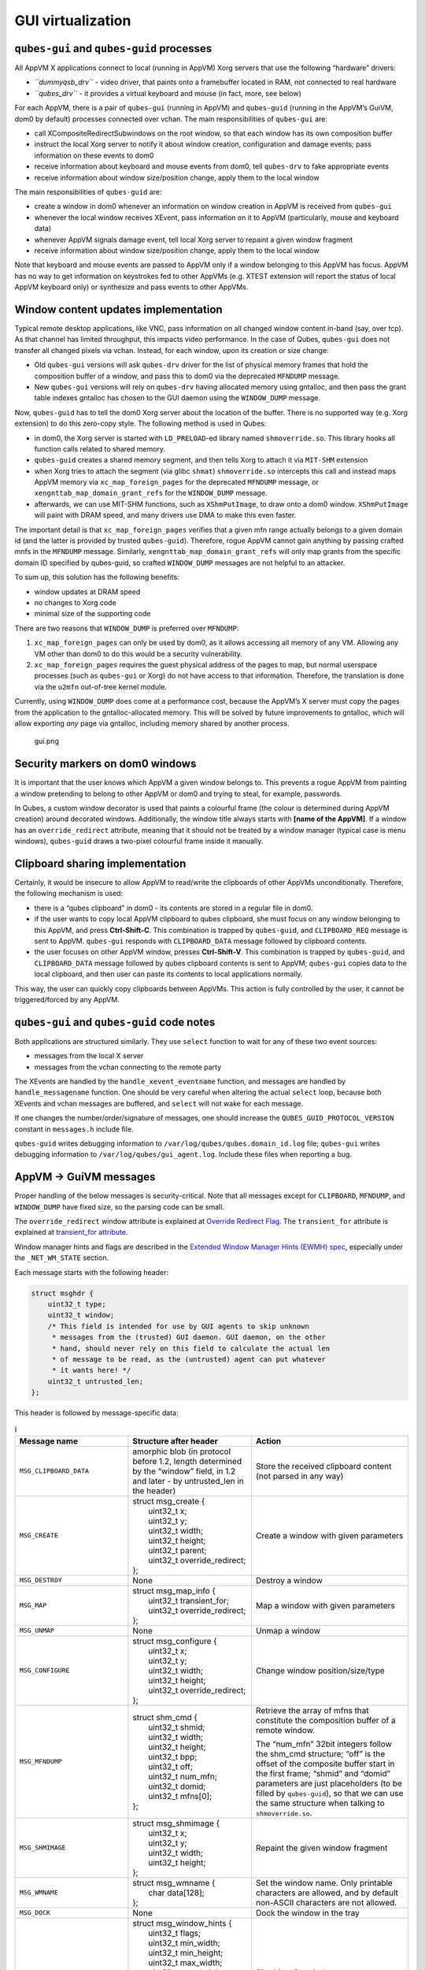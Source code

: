 ==================
GUI virtualization
==================
``qubes-gui`` and ``qubes-guid`` processes
------------------------------------------

All AppVM X applications connect to local (running in AppVM) Xorg
servers that use the following “hardware” drivers:

-  *``dummyqsb_drv``* - video driver, that paints onto a framebuffer
   located in RAM, not connected to real hardware
-  *``qubes_drv``* - it provides a virtual keyboard and mouse (in fact,
   more, see below)

For each AppVM, there is a pair of ``qubes-gui`` (running in AppVM) and
``qubes-guid`` (running in the AppVM’s GuiVM, dom0 by default) processes
connected over vchan. The main responsibilities of ``qubes-gui`` are:

-  call XCompositeRedirectSubwindows on the root window, so that each
   window has its own composition buffer
-  instruct the local Xorg server to notify it about window creation,
   configuration and damage events; pass information on these events to
   dom0
-  receive information about keyboard and mouse events from dom0, tell
   ``qubes-drv`` to fake appropriate events
-  receive information about window size/position change, apply them to
   the local window

The main responsibilities of ``qubes-guid`` are:

-  create a window in dom0 whenever an information on window creation in
   AppVM is received from ``qubes-gui``
-  whenever the local window receives XEvent, pass information on it to
   AppVM (particularly, mouse and keyboard data)
-  whenever AppVM signals damage event, tell local Xorg server to
   repaint a given window fragment
-  receive information about window size/position change, apply them to
   the local window

Note that keyboard and mouse events are passed to AppVM only if a window
belonging to this AppVM has focus. AppVM has no way to get information
on keystrokes fed to other AppVMs (e.g. XTEST extension will report the
status of local AppVM keyboard only) or synthesize and pass events to
other AppVMs.

Window content updates implementation
-------------------------------------

Typical remote desktop applications, like VNC, pass information on all
changed window content in-band (say, over tcp). As that channel has
limited throughput, this impacts video performance. In the case of
Qubes, ``qubes-gui`` does not transfer all changed pixels via vchan.
Instead, for each window, upon its creation or size change:

-  Old ``qubes-gui`` versions will ask ``qubes-drv`` driver for the list
   of physical memory frames that hold the composition buffer of a
   window, and pass this to dom0 via the deprecated ``MFNDUMP`` message.
-  New ``qubes-gui`` versions will rely on ``qubes-drv`` having
   allocated memory using gntalloc, and then pass the grant table
   indexes gntalloc has chosen to the GUI daemon using the
   ``WINDOW_DUMP`` message.

Now, ``qubes-guid`` has to tell the dom0 Xorg server about the location
of the buffer. There is no supported way (e.g. Xorg extension) to do
this zero-copy style. The following method is used in Qubes:

-  in dom0, the Xorg server is started with ``LD_PRELOAD``-ed library
   named ``shmoverride.so``. This library hooks all function calls
   related to shared memory.
-  ``qubes-guid`` creates a shared memory segment, and then tells Xorg
   to attach it via ``MIT-SHM`` extension
-  when Xorg tries to attach the segment (via glibc ``shmat``)
   ``shmoverride.so`` intercepts this call and instead maps AppVM memory
   via ``xc_map_foreign_pages`` for the deprecated ``MFNDUMP`` message,
   or ``xengnttab_map_domain_grant_refs`` for the ``WINDOW_DUMP``
   message.
-  afterwards, we can use MIT-SHM functions, such as ``XShmPutImage``,
   to draw onto a dom0 window. ``XShmPutImage`` will paint with DRAM
   speed, and many drivers use DMA to make this even faster.

The important detail is that ``xc_map_foreign_pages`` verifies that a
given mfn range actually belongs to a given domain id (and the latter is
provided by trusted ``qubes-guid``). Therefore, rogue AppVM cannot gain
anything by passing crafted mnfs in the ``MFNDUMP`` message. Similarly,
``xengnttab_map_domain_grant_refs`` will only map grants from the
specific domain ID specified by qubes-guid, so crafted ``WINDOW_DUMP``
messages are not helpful to an attacker.

To sum up, this solution has the following benefits:

-  window updates at DRAM speed
-  no changes to Xorg code
-  minimal size of the supporting code

There are two reasons that ``WINDOW_DUMP`` is preferred over
``MFNDUMP``:

1. ``xc_map_foreign_pages`` can only be used by dom0, as it allows
   accessing all memory of any VM. Allowing any VM other than dom0 to do
   this would be a security vulnerability.
2. ``xc_map_foreign_pages`` requires the guest physical address of the
   pages to map, but normal userspace processes (such as ``qubes-gui``
   or Xorg) do not have access to that information. Therefore, the
   translation is done via the ``u2mfn`` out-of-tree kernel module.

Currently, using ``WINDOW_DUMP`` does come at a performance cost,
because the AppVM’s X server must copy the pages from the application to
the gntalloc-allocated memory. This will be solved by future
improvements to gntalloc, which will allow exporting *any* page via
gntalloc, including memory shared by another process.

.. figure:: /attachment/doc/gui.png
   :alt: gui.png

   gui.png

Security markers on dom0 windows
--------------------------------

It is important that the user knows which AppVM a given window belongs
to. This prevents a rogue AppVM from painting a window pretending to
belong to other AppVM or dom0 and trying to steal, for example,
passwords.

In Qubes, a custom window decorator is used that paints a colourful
frame (the colour is determined during AppVM creation) around decorated
windows. Additionally, the window title always starts with **[name of
the AppVM]**. If a window has an ``override_redirect`` attribute,
meaning that it should not be treated by a window manager (typical case
is menu windows), ``qubes-guid`` draws a two-pixel colourful frame
inside it manually.

Clipboard sharing implementation
--------------------------------

Certainly, it would be insecure to allow AppVM to read/write the
clipboards of other AppVMs unconditionally. Therefore, the following
mechanism is used:

-  there is a “qubes clipboard” in dom0 - its contents are stored in a
   regular file in dom0.
-  if the user wants to copy local AppVM clipboard to qubes clipboard,
   she must focus on any window belonging to this AppVM, and press
   **Ctrl-Shift-C**. This combination is trapped by ``qubes-guid``, and
   ``CLIPBOARD_REQ`` message is sent to AppVM. ``qubes-gui`` responds
   with ``CLIPBOARD_DATA`` message followed by clipboard contents.
-  the user focuses on other AppVM window, presses **Ctrl-Shift-V**.
   This combination is trapped by ``qubes-guid``, and ``CLIPBOARD_DATA``
   message followed by qubes clipboard contents is sent to AppVM;
   ``qubes-gui`` copies data to the local clipboard, and then user can
   paste its contents to local applications normally.

This way, the user can quickly copy clipboards between AppVMs. This
action is fully controlled by the user, it cannot be triggered/forced by
any AppVM.

``qubes-gui`` and ``qubes-guid`` code notes
-------------------------------------------

Both applications are structured similarly. They use ``select`` function
to wait for any of these two event sources:

-  messages from the local X server
-  messages from the vchan connecting to the remote party

The XEvents are handled by the ``handle_xevent_eventname`` function, and
messages are handled by ``handle_messagename`` function. One should be
very careful when altering the actual ``select`` loop, because both
XEvents and vchan messages are buffered, and ``select`` will not wake
for each message.

If one changes the number/order/signature of messages, one should
increase the ``QUBES_GUID_PROTOCOL_VERSION`` constant in ``messages.h``
include file.

``qubes-guid`` writes debugging information to
``/var/log/qubes/qubes.domain_id.log`` file; ``qubes-gui`` writes
debugging information to ``/var/log/qubes/gui_agent.log``. Include these
files when reporting a bug.

AppVM -> GuiVM messages
-----------------------

Proper handling of the below messages is security-critical. Note that
all messages except for ``CLIPBOARD``, ``MFNDUMP``, and ``WINDOW_DUMP``
have fixed size, so the parsing code can be small.

The ``override_redirect`` window attribute is explained at `Override
Redirect
Flag <https://tronche.com/gui/x/xlib/window/attributes/override-redirect.html>`__.
The ``transient_for`` attribute is explained at `transient_for
attribute <https://tronche.com/gui/x/icccm/sec-4.html#WM_TRANSIENT_FOR>`__.

Window manager hints and flags are described in the `Extended Window
Manager Hints (EWMH)
spec <https://standards.freedesktop.org/wm-spec/latest/>`__, especially
under the ``_NET_WM_STATE`` section.

Each message starts with the following header:

.. code:: c

   struct msghdr {
       uint32_t type;
       uint32_t window;
       /* This field is intended for use by GUI agents to skip unknown
        * messages from the (trusted) GUI daemon. GUI daemon, on the other
        * hand, should never rely on this field to calculate the actual len
        * of message to be read, as the (untrusted) agent can put whatever
        * it wants here! */
       uint32_t untrusted_len;
   };

This header is followed by message-specific data:

.. list-table:: i
   :widths: 8 20 40
   :align: left
   :header-rows: 1

   * - Message name
     - Structure after header
     - Action
   * - ``MSG_CLIPBOARD_DATA``
     - amorphic blob (in protocol before 1.2, length determined by the “window” field, in 1.2 and later - by untrusted_len in the header)
     - Store the received clipboard content (not parsed in any way)
   * - ``MSG_CREATE``
     - | struct msg_create {
       |   uint32_t x;
       |   uint32_t y;
       |   uint32_t width;
       |   uint32_t height;
       |   uint32_t parent;
       |   uint32_t override_redirect;
       | };
     - Create a window with given parameters
   * - ``MSG_DESTROY``
     - None
     - Destroy a window
   * - ``MSG_MAP``
     - | struct msg_map_info {
       |   uint32_t transient_for;
       |   uint32_t override_redirect;
       | };
     - Map a window with given parameters
   * - ``MSG_UNMAP``
     - None
     - Unmap a window
   * - ``MSG_CONFIGURE``
     - | struct msg_configure {
       |   uint32_t x;
       |   uint32_t y;
       |   uint32_t width;
       |   uint32_t height;
       |   uint32_t override_redirect;
       | };
     - Change window position/size/type
   * - ``MSG_MFNDUMP``
     - | struct shm_cmd {
       |   uint32_t shmid;
       |   uint32_t width;
       |   uint32_t height;
       |   uint32_t bpp;
       |   uint32_t off;
       |   uint32_t num_mfn;
       |   uint32_t domid;
       |   uint32_t mfns[0];
       | };
     - Retrieve the array of mfns that constitute the composition buffer of a remote window.

       The “num_mfn” 32bit integers follow the shm_cmd structure; “off” is the
       offset of the composite buffer start in the first frame; “shmid” and
       “domid” parameters are just placeholders (to be filled by
       ``qubes-guid``), so that we can use the same structure when talking to
       ``shmoverride.so``.
   * - ``MSG_SHMIMAGE``
     - | struct msg_shmimage {
       |      uint32_t x;
       |      uint32_t y;
       |      uint32_t width;
       |      uint32_t height;
       | };
     - Repaint the given window fragment
   * - ``MSG_WMNAME``
     - | struct msg_wmname {
       |   char data[128];
       | };
     - Set the window name. Only printable characters are allowed, and by default non-ASCII characters are not allowed.
   * - ``MSG_DOCK``
     - None
     - Dock the window in the tray
   * - ``MSG_WINDOW_HINTS``
     - | struct msg_window_hints {
       |      uint32_t flags;
       |      uint32_t min_width;
       |      uint32_t min_height;
       |      uint32_t max_width;
       |      uint32_t max_height;
       |      uint32_t width_inc;
       |      uint32_t height_inc;
       |      uint32_t base_width;
       |      uint32_t base_height;
       | };
     - Size hints for window manager
   * - ``MSG_WINDOW_FLAGS``
     - | struct msg_window_flags {
       |      uint32_t flags_set;
       |      uint32_t flags_unset;
       | };
     - Change window state request; fields contains bitmask which flags request to be set and which unset
   * - ``MSG_CURSOR``
     - | struct msg_cursor {
       |     uint32_t cursor;
       | };
     - Update cursor pointer for a window. Supported cursor IDs are default cursor (0) and X Font cursors (with 0x100 bit set).
   * - ``MSG_WMCLASS``
     - | struct msg_wmclass {
       |     char res_class[64];
       |     char res_name[64];
       | };
     - Set the WM_CLASS property of a window.
   * - ``MSG_WINDOW_DUMP``
     - | struct msg_window_dump_hdr {
       |     uint32_t type;
       |     uint32_t width;
       |     uint32_t height;
       |     uint32_t bpp;
       | };
     - Header for shared memory dump command of type hdr.type. Currently only ``WINDOW_DUMP_TYPE_GRANT_REFS`` (0) is supported.
   * - ``WINDOW_DUMP_TYPE_GRANT_REFS``
     - | struct msg_window_dump_grant_refs {
       |     uint32_t refs[0];
       | };
     - Grant references that should be mapped into the compositing buffer.

GuiVM -> AppVM messages
-----------------------

Proper handling of the below messages is NOT security-critical.

Each message starts with the following header

.. code:: c

   struct msghdr {
           uint32_t type;
           uint32_t window;
   };

The header is followed by message-specific data:

.. list-table:: i
   :widths: 8 20 40
   :align: left
   :header-rows: 1
   
   * - Message name
     - Structure after header
     - Action
   * - ``MSG_KEYPRESS``
     - | struct msg_keypress {
       |   uint32_t type;
       |   uint32_t x;
       |   uint32_t y;
       |   uint32_t state;
       |   uint32_t keycode;
       | };
     - Tell ``qubes_drv`` driver to generate a keypress
   * - ``MSG_BUTTON``
     - | struct msg_button {
       |   uint32_t type;
       |   uint32_t x;
       |   uint32_t y;
       |   uint32_t state;
       |   uint32_t button;
       | };
     - Tell ``qubes_drv``> driver to generate mouseclick
   * - ``MSG_MOTION``
     - | struct msg_motion {
       |   uint32_t x;
       |   uint32_t y;
       |   uint32_t state;
       |   uint32_t is_hint;
       | };
     - Tell ``qubes_drv`` driver to generate motion event
   * - ``MSG_CONFIGURE``
     - | struct msg_configure {
       |   uint32_t x;
       |   uint32_t y;
       |   uint32_t width;
       |   uint32_t height;
       |   uint32_t override_redirect;
       | };
     - Change window position/size/type
   * - ``MSG_MAP``
     - | struct msg_map_info {
       |   uint32_t transient_for;
       |   uint32_t override_redirect;
       | };
     - Map a window with given parameters
   * - ``MSG_CLOSE``
     - None
     - send wmDeleteMessage to the window
   * - ``MSG_CROSSING``
     - | struct msg_crossing {
       |   uint32_t type;
       |   uint32_t x;
       |   uint32_t y;
       |   uint32_t state;
       |   uint32_t mode;
       |   uint32_t detail;
       |   uint32_t focus;
       | };
     - Notify window about enter/leave event
   * - ``MSG_FOCUS``
     - | struct msg_focus {
       |   uint32_t type;
       |   uint32_t mode;
       |   uint32_t detail;
       | };
     - Raise a window, XSetInputFocus
   * - ``MSG_CLIPBOARD_REQ``
     - None
     - Retrieve the local clipboard, pass contents to gui-daemon
   * - ``MSG_CLIPBOARD_DATA``
     - amorphic blob
     - Insert the received data into local clipboard
   * - ``MSG_EXECUTE``
     - Obsolete
     - Obsolete, unused
   * - ``MSG_KEYMAP_NOTIFY``
     - unsigned char remote_keys[32];
     - Synchronize the keyboard state (key pressed/released) with dom0
   * - ``MSG_WINDOW_FLAGS``
     - | struct msg_window_flags {
       |   uint32_t flags_set;
       |   uint32_t flags_unset;
       | };
     - Window state change confirmation

``KEYPRESS``, ``BUTTON``, ``MOTION``, ``FOCUS`` messages pass
information extracted from dom0 XEvent; see appropriate event
documentation.

